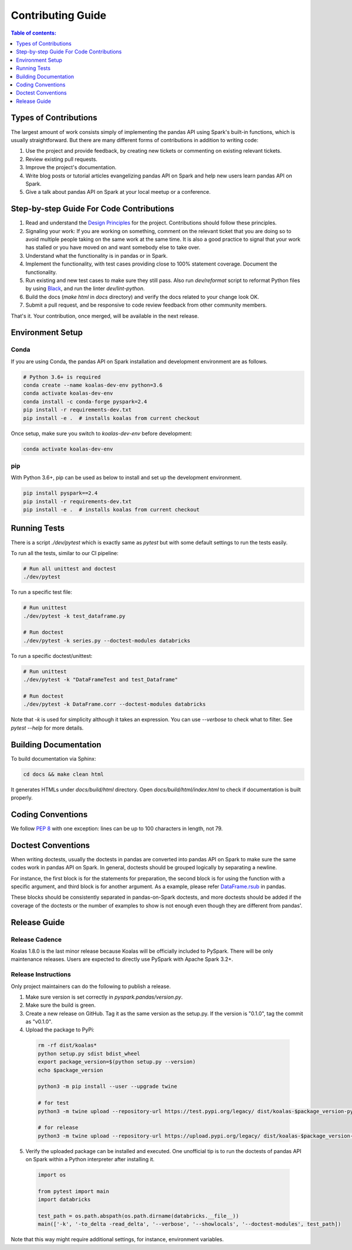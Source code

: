 ==================
Contributing Guide
==================

.. contents:: Table of contents:
   :depth: 1
   :local:

Types of Contributions
======================

The largest amount of work consists simply of implementing the pandas API using Spark's built-in functions, which is usually straightforward. But there are many different forms of contributions in addition to writing code:

1. Use the project and provide feedback, by creating new tickets or commenting on existing relevant tickets.

2. Review existing pull requests.

3. Improve the project's documentation.

4. Write blog posts or tutorial articles evangelizing pandas API on Spark and help new users learn pandas API on Spark.

5. Give a talk about pandas API on Spark at your local meetup or a conference.


Step-by-step Guide For Code Contributions
=========================================

1. Read and understand the `Design Principles <design.rst>`_ for the project. Contributions should follow these principles.

2. Signaling your work: If you are working on something, comment on the relevant ticket that you are doing so to avoid multiple people taking on the same work at the same time. It is also a good practice to signal that your work has stalled or you have moved on and want somebody else to take over.

3. Understand what the functionality is in pandas or in Spark.

4. Implement the functionality, with test cases providing close to 100% statement coverage. Document the functionality.

5. Run existing and new test cases to make sure they still pass. Also run `dev/reformat` script to reformat Python files by using `Black <https://github.com/psf/black>`_, and run the linter `dev/lint-python`.

6. Build the docs (`make html` in `docs` directory) and verify the docs related to your change look OK.

7. Submit a pull request, and be responsive to code review feedback from other community members.

That's it. Your contribution, once merged, will be available in the next release.


Environment Setup
=================

Conda
-----

If you are using Conda, the pandas API on Spark installation and development environment are as follows.

.. code-block:: bash

    # Python 3.6+ is required
    conda create --name koalas-dev-env python=3.6
    conda activate koalas-dev-env
    conda install -c conda-forge pyspark=2.4
    pip install -r requirements-dev.txt
    pip install -e .  # installs koalas from current checkout

Once setup, make sure you switch to `koalas-dev-env` before development:

.. code-block:: bash

    conda activate koalas-dev-env

pip
---

With Python 3.6+, pip can be used as below to install and set up the development environment.

.. code-block:: bash

    pip install pyspark==2.4
    pip install -r requirements-dev.txt
    pip install -e .  # installs koalas from current checkout

Running Tests
=============

There is a script `./dev/pytest` which is exactly same as `pytest` but with some default settings to run the tests easily.

To run all the tests, similar to our CI pipeline:

.. code-block:: bash

    # Run all unittest and doctest
    ./dev/pytest

To run a specific test file:

.. code-block:: bash

    # Run unittest
    ./dev/pytest -k test_dataframe.py

    # Run doctest
    ./dev/pytest -k series.py --doctest-modules databricks

To run a specific doctest/unittest:

.. code-block:: bash

    # Run unittest
    ./dev/pytest -k "DataFrameTest and test_Dataframe"

    # Run doctest
    ./dev/pytest -k DataFrame.corr --doctest-modules databricks

Note that `-k` is used for simplicity although it takes an expression. You can use `--verbose` to check what to filter. See `pytest --help` for more details.


Building Documentation
======================

To build documentation via Sphinx:

.. code-block:: bash

     cd docs && make clean html

It generates HTMLs under `docs/build/html` directory. Open `docs/build/html/index.html` to check if documentation is built properly.


Coding Conventions
==================

We follow `PEP 8 <https://www.python.org/dev/peps/pep-0008/>`_ with one exception: lines can be up to 100 characters in length, not 79.

Doctest Conventions
===================

When writing doctests, usually the doctests in pandas are converted into pandas API on Spark to make sure the same codes work in pandas API on Spark.
In general, doctests should be grouped logically by separating a newline.

For instance, the first block is for the statements for preparation, the second block is for using the function with a specific argument,
and third block is for another argument. As a example, please refer `DataFrame.rsub <https://pandas.pydata.org/pandas-docs/stable/reference/api/pandas.DataFrame.rsub.html#pandas.DataFrame.rsub>`_ in pandas.

These blocks should be consistently separated in pandas-on-Spark doctests, and more doctests should be added if the coverage of the doctests or the number of examples to show is not enough even though they are different from pandas'.

Release Guide
=============

Release Cadence
---------------

Koalas 1.8.0 is the last minor release because Koalas will be officially included to PySpark.
There will be only maintenance releases. Users are expected to directly use PySpark with Apache Spark 3.2+.

Release Instructions
--------------------

Only project maintainers can do the following to publish a release.

1. Make sure version is set correctly in `pyspark.pandas/version.py`.

2. Make sure the build is green.

3. Create a new release on GitHub. Tag it as the same version as the setup.py. If the version is "0.1.0", tag the commit as "v0.1.0".

4. Upload the package to PyPi:

  .. code-block:: bash

      rm -rf dist/koalas*
      python setup.py sdist bdist_wheel
      export package_version=$(python setup.py --version)
      echo $package_version

      python3 -m pip install --user --upgrade twine

      # for test
      python3 -m twine upload --repository-url https://test.pypi.org/legacy/ dist/koalas-$package_version-py3-none-any.whl dist/koalas-$package_version.tar.gz

      # for release
      python3 -m twine upload --repository-url https://upload.pypi.org/legacy/ dist/koalas-$package_version-py3-none-any.whl dist/koalas-$package_version.tar.gz

5. Verify the uploaded package can be installed and executed. One unofficial tip is to run the doctests of pandas API on Spark within a Python interpreter after installing it.

  .. code-block:: python

      import os

      from pytest import main
      import databricks

      test_path = os.path.abspath(os.path.dirname(databricks.__file__))
      main(['-k', '-to_delta -read_delta', '--verbose', '--showlocals', '--doctest-modules', test_path])

Note that this way might require additional settings, for instance, environment variables.

